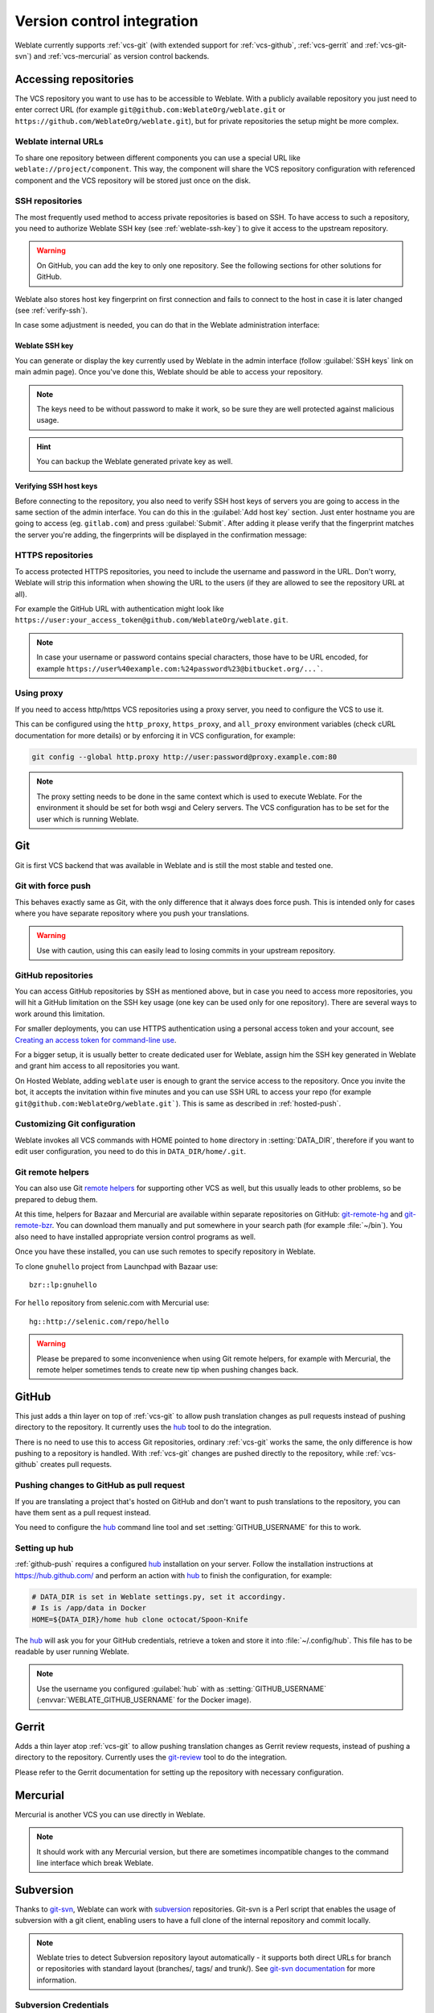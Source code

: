 .. _vcs:

Version control integration
===========================

Weblate currently supports :ref:`vcs-git` (with extended support for
:ref:`vcs-github`, :ref:`vcs-gerrit` and :ref:`vcs-git-svn`) and
:ref:`vcs-mercurial` as version control backends.

.. _vcs-repos:

Accessing repositories
----------------------

The VCS repository you want to use has to be accessible to Weblate. With a
publicly available repository you just need to enter correct URL (for example
``git@github.com:WeblateOrg/weblate.git`` or
``https://github.com/WeblateOrg/weblate.git``), but for private repositories the
setup might be more complex.

.. _internal-urls:

Weblate internal URLs
+++++++++++++++++++++

To share one repository between different components you can use a special URL
like ``weblate://project/component``. This way, the component will share the VCS
repository configuration with referenced component and the VCS repository will
be stored just once on the disk.

.. _ssh-repos:

SSH repositories
++++++++++++++++

The most frequently used method to access private repositories is based on SSH.
To have access to such a repository, you need to authorize Weblate SSH key (see
:ref:`weblate-ssh-key`) to give it access to the upstream repository. 

.. warning::

    On GitHub, you can add the key to only one repository. See the following
    sections for other solutions for GitHub.

Weblate also stores host key fingerprint on first connection and fails to
connect to the host in case it is later changed (see :ref:`verify-ssh`).

In case some adjustment is needed, you can do that in the Weblate
administration interface:

.. image:: images/ssh-keys.png


.. _weblate-ssh-key:

Weblate SSH key
~~~~~~~~~~~~~~~

You can generate or display the key currently used by Weblate in the admin
interface (follow :guilabel:`SSH keys` link on main admin page). Once you've
done this, Weblate should be able to access your repository.

.. note::

    The keys need to be without password to make it work, so be sure they are
    well protected against malicious usage.

.. hint::

   You can backup the Weblate generated private key as well.

.. _verify-ssh:

Verifying SSH host keys
~~~~~~~~~~~~~~~~~~~~~~~

Before connecting to the repository, you also need to verify SSH host keys of
servers you are going to access in the same section of the admin interface.
You can do this in the :guilabel:`Add host key` section. Just enter hostname
you are going to access (eg. ``gitlab.com``) and press :guilabel:`Submit`.
After adding it please verify that the fingerprint matches the server you're
adding, the fingerprints will be displayed in the confirmation message:

.. image:: images/ssh-keys-added.png


HTTPS repositories
++++++++++++++++++

To access protected HTTPS repositories, you need to include the username and password
in the URL. Don't worry, Weblate will strip this information when showing the URL
to the users (if they are allowed to see the repository URL at all).

For example the GitHub URL with authentication might look like
``https://user:your_access_token@github.com/WeblateOrg/weblate.git``.

.. note::

    In case your username or password contains special characters, those have to be
    URL encoded, for example
    ``https://user%40example.com:%24password%23@bitbucket.org/...```.

Using proxy
+++++++++++

If you need to access http/https VCS repositories using a proxy server, you
need to configure the VCS to use it.

This can be configured using the ``http_proxy``, ``https_proxy``, and
``all_proxy`` environment variables (check cURL documentation for more details)
or by enforcing it in VCS configuration, for example:

.. code-block:: sh

    git config --global http.proxy http://user:password@proxy.example.com:80

.. note::

    The proxy setting needs to be done in the same context which is used to
    execute Weblate. For the environment it should be set for both wsgi and
    Celery servers. The VCS configuration has to be set for the user which is
    running Weblate.

.. seealso::

    `curl manpage <https://curl.haxx.se/docs/manpage.html>`_,
    `git config documentation <https://git-scm.com/docs/git-config>`_


.. _vcs-git:

Git
---

Git is first VCS backend that was available in Weblate and is still the most
stable and tested one.

.. seealso::

    See :ref:`vcs-repos` for information how to access different kind of
    repositories.

Git with force push
+++++++++++++++++++

This behaves exactly same as Git, with the only difference that it always does
force push. This is intended only for cases where you have separate repository
where you push your translations.

.. warning::

    Use with caution, using this can easily lead to losing commits in your
    upstream repository.

.. _vcs-repos-github:

GitHub repositories
+++++++++++++++++++

You can access GitHub repositories by SSH as mentioned above, but in case you
need to access more repositories, you will hit a GitHub limitation on the SSH key
usage (one key can be used only for one repository). There are several ways to
work around this limitation.

For smaller deployments, you can use HTTPS authentication using a personal access
token and your account, see `Creating an access token for command-line use`_.

.. _Creating an access token for command-line use: https://help.github.com/articles/creating-an-access-token-for-command-line-use/

For a bigger setup, it is usually better to create dedicated user for Weblate,
assign him the SSH key generated in Weblate and grant him access to all
repositories you want.

On Hosted Weblate, adding ``weblate`` user is enough to grant the service
access to the repository. Once you invite the bot, it accepts the invitation
within five minutes and you can use SSH URL to access your repo (for example
``git@github.com:WeblateOrg/weblate.git```). This is same as described in
:ref:`hosted-push`.

Customizing Git configuration
+++++++++++++++++++++++++++++

Weblate invokes all VCS commands with HOME pointed to ``home`` directory in
:setting:`DATA_DIR`, therefore if you want to edit user configuration, you need
to do this in ``DATA_DIR/home/.git``.

.. _vcs-git-helpers:

Git remote helpers
++++++++++++++++++

You can also use Git `remote helpers`_ for supporting other VCS as well, but
this usually leads to other problems, so be prepared to debug them.

At this time, helpers for Bazaar and Mercurial are available within separate
repositories on GitHub: `git-remote-hg`_ and `git-remote-bzr`_. You can
download them manually and put somewhere in your search path (for example
:file:`~/bin`). You also need to have installed appropriate version control
programs as well.

Once you have these installed, you can use such remotes to specify repository
in Weblate.

To clone ``gnuhello`` project from Launchpad with Bazaar use::

    bzr::lp:gnuhello

For ``hello`` repository from selenic.com with Mercurial use::

    hg::http://selenic.com/repo/hello

.. _remote helpers: https://git-scm.com/docs/git-remote-helpers
.. _git-remote-hg: https://github.com/felipec/git-remote-hg
.. _git-remote-bzr: https://github.com/felipec/git-remote-bzr

.. warning::

    Please be prepared to some inconvenience when using Git remote helpers,
    for example with Mercurial, the remote helper sometimes tends to create new
    tip when pushing changes back.

.. _vcs-github:

GitHub
------

.. versionadded:: 2.3

This just adds a thin layer on top of :ref:`vcs-git` to allow push translation
changes as pull requests instead of pushing directory to the repository.
It currently uses the `hub`_ tool to do the integration.

There is no need to use this to access Git repositories, ordinary
:ref:`vcs-git` works the same, the only difference is how pushing to a repository is
handled. With :ref:`vcs-git` changes are pushed directly to the repository, while
:ref:`vcs-github` creates pull requests.

.. _github-push:

Pushing changes to GitHub as pull request
+++++++++++++++++++++++++++++++++++++++++

If you are translating a project that's hosted on GitHub and don't want to
push translations to the repository, you can have them sent as a pull request instead.

You need to configure the `hub`_ command line tool and set
:setting:`GITHUB_USERNAME` for this to work.

.. seealso::

   :setting:`GITHUB_USERNAME`, :ref:`hub-setup` for configuration instructions

.. _hub-setup:

Setting up hub
++++++++++++++

:ref:`github-push` requires a configured `hub`_ installation on your server.
Follow the installation instructions at https://hub.github.com/ and perform an
action with `hub`_ to finish the configuration, for example:

.. code-block:: sh

    # DATA_DIR is set in Weblate settings.py, set it accordingy.
    # Is is /app/data in Docker
    HOME=${DATA_DIR}/home hub clone octocat/Spoon-Knife

The `hub`_ will ask you for your GitHub credentials, retrieve a token and store
it into :file:`~/.config/hub`. This file has to be readable by user running
Weblate.

.. note::

    Use the username you configured :guilabel:`hub` with as
    :setting:`GITHUB_USERNAME` (:envvar:`WEBLATE_GITHUB_USERNAME` for the
    Docker image).

.. _hub: https://hub.github.com/

.. _vcs-gerrit:

Gerrit
------

.. versionadded:: 2.2

Adds a thin layer atop :ref:`vcs-git` to allow pushing translation
changes as Gerrit review requests, instead of pushing a directory to the repository.
Currently uses the `git-review`_ tool to do the integration.

Please refer to the Gerrit documentation for setting up the repository with
necessary configuration.

.. _git-review: https://pypi.org/project/git-review/

.. _vcs-mercurial:

Mercurial
---------

.. versionadded:: 2.1

Mercurial is another VCS you can use directly in Weblate.

.. note::

    It should work with any Mercurial version, but there are sometimes
    incompatible changes to the command line interface which break Weblate.

.. seealso::

    See :ref:`vcs-repos` for information how to access different kind of
    repositories.

.. _vcs-git-svn:

Subversion
----------

.. versionadded:: 2.8

Thanks to `git-svn`_, Weblate can work with `subversion`_ repositories. Git-svn
is a Perl script that enables the usage of subversion with a git client, enabling
users to have a full clone of the internal repository and commit locally.

.. note::

    Weblate tries to detect Subversion repository layout automatically - it
    supports both direct URLs for branch or repositories with standard layout
    (branches/, tags/ and trunk/). See `git-svn documentation
    <https://git-scm.com/docs/git-svn#Documentation/git-svn.txt---stdlayout>`_
    for more information.

.. versionchanged:: 2.19

    In older versions only repositories with standard layout were supported.

.. _git-svn: https://git-scm.com/docs/git-svn

.. _subversion: https://subversion.apache.org/

Subversion Credentials
++++++++++++++++++++++

Weblate expects you to have accepted the certificate upfront and inserted your
credential, if needed. It will look into the DATA_DIR directory. To insert your
credential and accept the certificate, you can run svn once with the `$HOME`
environment variable set to the DATA_DIR::

    HOME=${DATA_DIR}/home svn co https://svn.example.com/example

.. seealso::

    :setting:`DATA_DIR`


.. _vcs-local:

Local files
-----------

.. versionadded:: 3.8

Weblate can operate without remote VCS as well. The initial translations are
imported by ZIP upload. Later you can replace individual files by file upload
or add translation strings directly in Weblate (currently available only for
monolingual translations).

In the background Weblate creates Git repository for you and all changes are
tracked in in. In case you decide later to use VCS to store the translations,
it's already within Weblate and you can base on that.

.. _vcs-gitlab:

GitLab
------

.. versionadded:: 3.9

This just adds a thin layer on top of :ref:`vcs-git` to allow pushing
translation changes as merge requests instead of pushing directly to the
repository. It currently uses the `lab`_ tool to do the push.

There is no need to use this access Git repositories, ordinary :ref:`vcs-git`
works the same, the only difference is how pushing to a repository is
handled. With :ref:`vcs-git` changes are pushed directly to the repository,
while :ref:`vcs-gitlab` creates merge request.

.. _gitlab-push:

Pushing changes to GitLab as merge request
++++++++++++++++++++++++++++++++++++++++++

If you are translating a project that is hosted on GitLab and don't want to
push translations to the repository, you can have them sent as a merge request.

You need to configure the `lab`_ command line tool and set
:setting:`GITLAB_USERNAME` for this to work.

.. seealso::

   :setting:`GITLAB_USERNAME`, :ref:`lab-setup` for configuration instructions

.. _lab-setup:

Setting up lab
++++++++++++++

:ref:`gitlab-push` requires a configured `lab`_ installation on your
server. Follow the installation instructions at
https://github.com/zaquestion/lab#installation and perform and run it without
any arguments to finish configuration, for example:

.. code-block:: sh

    # DATA_DIR is set in Weblate settings.py, set it accordingy.
    # Is is /app/data in Docker
    $ HOME=${DATA_DIR}/home lab
    Enter GitLab host (default: https://gitlab.com):
    Create a token here: https://gitlab.com/profile/personal_access_tokens
    Enter default GitLab token (scope: api):
    Config saved to ~/.config/lab.hcl


The `lab`_ will ask you for your GitLab access token, retrieve a token and
store it into :file:`~/.config/lab.hcl`. The file has to be readable by user
running Weblate.


.. note::

    Use the username you configured :guilabel:`lab` with as
    :setting:`GITLAB_USERNAME` (:envvar:`WEBLATE_GITLAB_USERNAME` for the
    Docker image).

.. _lab: https://github.com/zaquestion/lab
